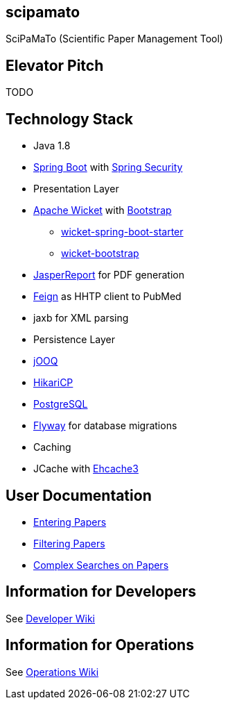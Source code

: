 [[scipamato]]
scipamato
---------

SciPaMaTo (Scientific Paper Management Tool)

[[elevator-pitch]]
Elevator Pitch
--------------

TODO

[[technology-stack]]
Technology Stack
----------------

* Java 1.8
* https://projects.spring.io/spring-boot/[Spring Boot] with
https://projects.spring.io/spring-security/[Spring Security]
* Presentation Layer
* https://wicket.apache.org/[Apache Wicket] with
http://getbootstrap.com/[Bootstrap]
** https://github.com/MarcGiffing/wicket-spring-boot[wicket-spring-boot-starter]
** https://github.com/l0rdn1kk0n/wicket-bootstrap[wicket-bootstrap]
* http://community.jaspersoft.com/[JasperReport] for PDF generation
* https://github.com/OpenFeign/feign[Feign] as HHTP client to PubMed
* jaxb for XML parsing
* Persistence Layer
* https://www.jooq.org/[jOOQ]
* https://github.com/brettwooldridge/HikariCP[HikariCP]
* https://www.postgresql.org/[PostgreSQL]
* https://flywaydb.org/[Flyway] for database migrations
* Caching
* JCache with http://www.ehcache.org/[Ehcache3]

[[user-documentation]]
User Documentation
------------------

* https://github.com/ursjoss/scipamato/wiki/Entering-Papers[Entering
Papers]
* https://github.com/ursjoss/scipamato/wiki/Filtering-Papers[Filtering
Papers]
* https://github.com/ursjoss/scipamato/wiki/Searches[Complex Searches on
Papers]

[[information-for-developers]]
Information for Developers
--------------------------

See
https://github.com/ursjoss/scipamato/wiki/Developer-Information[Developer
Wiki]

[[information-for-operations]]
Information for Operations
--------------------------

See https://github.com/ursjoss/scipamato/wiki/Operations[Operations
Wiki]
